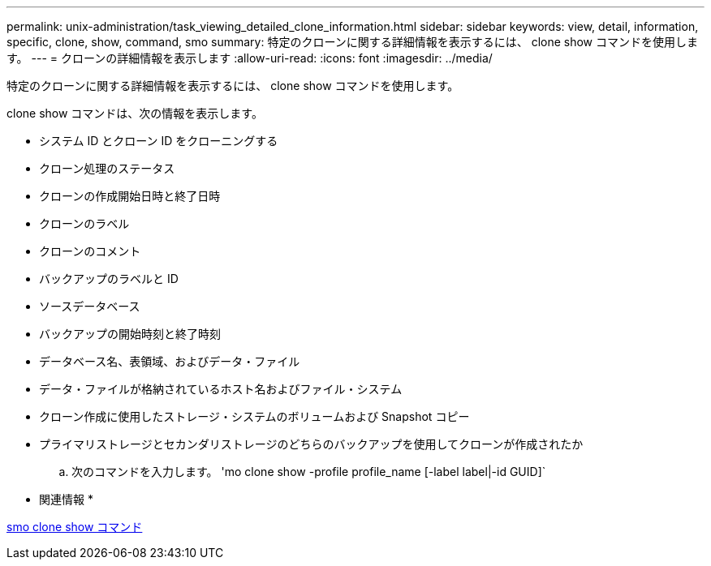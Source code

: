 ---
permalink: unix-administration/task_viewing_detailed_clone_information.html 
sidebar: sidebar 
keywords: view, detail, information, specific, clone, show, command, smo 
summary: 特定のクローンに関する詳細情報を表示するには、 clone show コマンドを使用します。 
---
= クローンの詳細情報を表示します
:allow-uri-read: 
:icons: font
:imagesdir: ../media/


[role="lead"]
特定のクローンに関する詳細情報を表示するには、 clone show コマンドを使用します。

clone show コマンドは、次の情報を表示します。

* システム ID とクローン ID をクローニングする
* クローン処理のステータス
* クローンの作成開始日時と終了日時
* クローンのラベル
* クローンのコメント
* バックアップのラベルと ID
* ソースデータベース
* バックアップの開始時刻と終了時刻
* データベース名、表領域、およびデータ・ファイル
* データ・ファイルが格納されているホスト名およびファイル・システム
* クローン作成に使用したストレージ・システムのボリュームおよび Snapshot コピー
* プライマリストレージとセカンダリストレージのどちらのバックアップを使用してクローンが作成されたか
+
.. 次のコマンドを入力します。 'mo clone show -profile profile_name [-label label|-id GUID]`




* 関連情報 *

xref:reference_the_smosmsapclone_show_command.adoc[smo clone show コマンド]
